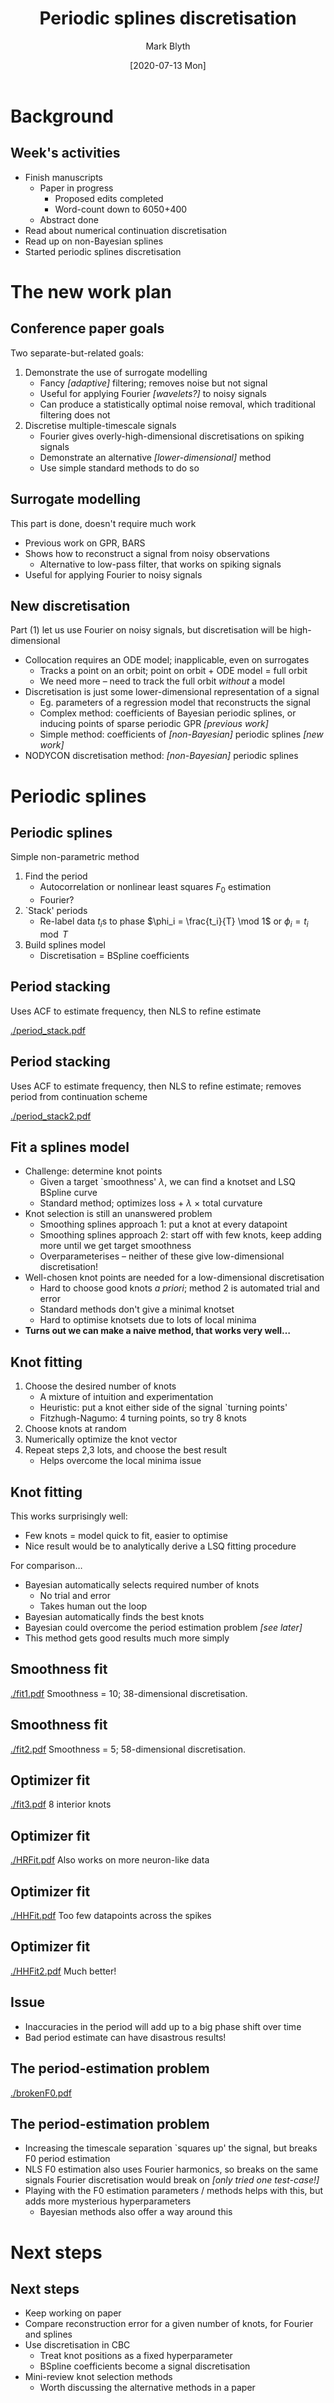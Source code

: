 #+OPTIONS: H:2 toc:nil
#+LATEX_CLASS: beamer
#+COLUMNS: %45ITEM %10BEAMER_env(Env) %10BEAMER_act(Act) %4BEAMER_col(Col) %8BEAMER_opt(Opt)
#+BEAMER_THEME: UoB
#+AUTHOR: Mark Blyth
#+TITLE: Periodic splines discretisation
#+DATE: [2020-07-13 Mon]

* Background
** Week's activities
   * Finish manuscripts
     - Paper in progress
       * Proposed edits completed
       * Word-count down to 6050+400
     - Abstract done
   * Read about numerical continuation discretisation
   * Read up on non-Bayesian splines
   * Started periodic splines discretisation

* The new work plan
** Conference paper goals
Two separate-but-related goals:
\vfill
#+ATTR_LATEX: :overlay [<+->]
   1) Demonstrate the use of surrogate modelling
      - Fancy /[adaptive]/ filtering; removes noise but not signal
      - Useful for applying Fourier /[wavelets?]/ to noisy signals
      - Can produce a statistically optimal noise removal, which traditional filtering does not
   2) Discretise multiple-timescale signals
      - Fourier gives overly-high-dimensional discretisations on spiking signals
      - Demonstrate an alternative /[lower-dimensional]/ method
      - Use simple standard methods to do so
       
** Surrogate modelling
This part is done, doesn't require much work
\vfill
   * Previous work on GPR, BARS
   * Shows how to reconstruct a signal from noisy observations
     * Alternative to low-pass filter, that works on spiking signals
   * Useful for applying Fourier to noisy signals
     

** New discretisation
Part (1) let us use Fourier on noisy signals, but discretisation will be high-dimensional
#+ATTR_LATEX: :overlay [<+->]
   * Collocation requires an ODE model; inapplicable, even on surrogates
     * Tracks a point on an orbit; point on orbit + ODE model = full orbit
     * We need more -- need to track the full orbit /without/ a model
   * Discretisation is just some lower-dimensional representation of a signal
     * Eg. parameters of a regression model that reconstructs the signal
     * Complex method: coefficients of Bayesian periodic splines, or inducing points of sparse periodic GPR /[previous work]/
     * Simple method: coefficients of /[non-Bayesian]/ periodic splines /[new work]/
   * NODYCON discretisation method: /[non-Bayesian]/ periodic splines

* COMMENT Using GPR etc
** Side note: the role of previous work
Not one for NODYCON, but still has value
#+ATTR_LATEX: :overlay [<+->]
   * BARS, GPR give powerful Fourier surrogates, by adaptively filtering off noise
   * BARS: knots, BSpline coefficients discretise a signal
     * Periodic BARS would be more useful for periodic orbit continuation
   * GPR: inducing points of sparse GPR give the minimal set of data to represent the signal
     * Inducing points are a discretisation
     * Can easily make a periodic discretisation by using a periodic kernel
   * Bayesian methods usually give better results than non-Bayesian methods
\vfill

* Periodic splines
** Periodic splines
Simple non-parametric method
\vfill
#+ATTR_LATEX: :overlay [<+->]
  1) Find the period
     * Autocorrelation or nonlinear least squares \(F_0\) estimation
     * Fourier?
  2) `Stack' periods
     * Re-label data \(t_i\)s to phase \(\phi_i = \frac{t_i}{T} \mod 1\) or \(\phi_i = t_i \mod T\)
  3) Build splines model
     * Discretisation = BSpline coefficients
       
** Period stacking
   
Uses ACF to estimate frequency, then NLS to refine estimate

[[./period_stack.pdf]]

** Period stacking
   
Uses ACF to estimate frequency, then NLS to refine estimate; removes period from continuation scheme

[[./period_stack2.pdf]]

** Fit a splines model
#+ATTR_LATEX: :overlay [<+->]
   * Challenge: determine knot points
     * Given a target `smoothness' \(\lambda\), we can find a knotset and LSQ BSpline curve
     * Standard method; optimizes loss \(+~\lambda~\times\) total curvature
   * Knot selection is still an unanswered problem
     * Smoothing splines approach 1: put a knot at every datapoint
     * Smoothing splines approach 2: start off with few knots, keep adding more until we get target smoothness
     * Overparameterises -- neither of these give low-dimensional discretisation!
   * Well-chosen knot points are needed for a low-dimensional discretisation
     * Hard to choose good knots /a priori/; method 2 is automated trial and error
     * Standard methods don't give a minimal knotset
     * Hard to optimise knotsets due to lots of local minima
   * *Turns out we can make a naive method, that works very well...*
     
** Knot fitting
#+ATTR_LATEX: :overlay [<+->]
   1. Choose the desired number of knots
      * A mixture of intuition and experimentation
      * Heuristic: put a knot either side of the signal `turning points'
      * Fitzhugh-Nagumo: 4 turning points, so try 8 knots
   2. Choose knots at random
   3. Numerically optimize the knot vector
   4. Repeat steps 2,3 lots, and choose the best result
      * Helps overcome the local minima issue

** Knot fitting
This works surprisingly well:
   * Few knots = model quick to fit, easier to optimise
   * Nice result would be to analytically derive a LSQ fitting procedure
\vfill
For comparison...
#+ATTR_LATEX: :overlay [<+->]
   * Bayesian automatically selects required number of knots
     * No trial and error
     * Takes human out the loop
   * Bayesian automatically finds the best knots
   * Bayesian could overcome the period estimation problem /[see later]/
   * This method gets good results much more simply

** Smoothness fit
   [[./fit1.pdf]]
Smoothness = 10; 38-dimensional discretisation.

** Smoothness fit
   [[./fit2.pdf]]
Smoothness = 5; 58-dimensional discretisation.

** Optimizer fit
   [[./fit3.pdf]]
8 interior knots

** Optimizer fit
   [[./HRFit.pdf]]
Also works on more neuron-like data

** Optimizer fit
   [[./HHFit.pdf]]
Too few datapoints across the spikes

** Optimizer fit
  [[./HHFit2.pdf]]
Much better!


** Issue
   * Inaccuracies in the period will add up to a big phase shift over time
   * Bad period estimate can have disastrous results!
       
** The period-estimation problem
   
[[./brokenF0.pdf]]

** The period-estimation problem

   * Increasing the timescale separation `squares up' the signal, but breaks F0 period estimation
   * NLS F0 estimation also uses Fourier harmonics, so breaks on the same signals Fourier discretisation would break on /[only tried one test-case!]/
   * Playing with the F0 estimation parameters / methods helps with this, but adds more mysterious hyperparameters
     * Bayesian methods also offer a way around this

* Next steps
** Next steps
    * Keep working on paper
    * Compare reconstruction error for a given number of knots, for Fourier and splines
    * Use discretisation in CBC
      * Treat knot positions as a fixed hyperparameter
      * BSpline coefficients become a signal discretisation
    * Mini-review knot selection methods
      * Worth discussing the alternative methods in a paper
